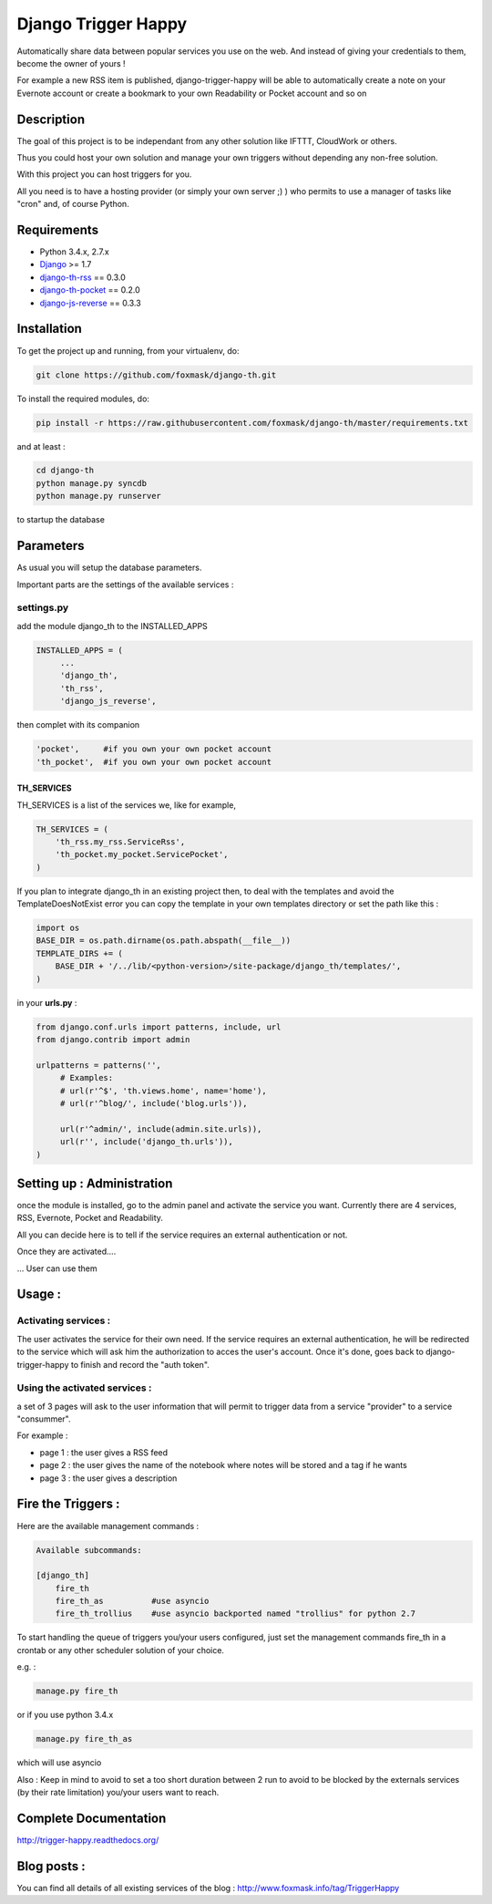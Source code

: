 ====================
Django Trigger Happy
====================

Automatically share data between popular services you use on the web.
And instead of giving your credentials to them, become the owner of yours !

For example a new RSS item is published, django-trigger-happy will be able to 
automatically create a note on your Evernote account or create a bookmark to
your own Readability or Pocket account and so on

.. image:: https://drone.io/github.com/foxmask/django-th/status.png

.. image:: http://foxmask.info/public/trigger_happy/trigger_happy_small.png


Description
===========
The goal of this project is to be independant from any other solution like 
IFTTT, CloudWork or others.

Thus you could host your own solution and manage your own triggers without 
depending any non-free solution.

With this project you can host triggers for you.

All you need is to have a hosting provider (or simply your own server ;) )
who permits to use a manager of tasks like "cron" and, of course Python.

Requirements
============
* Python 3.4.x, 2.7.x
* `Django <https://pypi.python.org/pypi/Django/>`_ >= 1.7
* `django-th-rss <https://github.com/foxmask/django-th-rss>`_ == 0.3.0
* `django-th-pocket <https://github.com/foxmask/django-th-pocket>`_ == 0.2.0
* `django-js-reverse <https://pypi.python.org/pypi/django-js-reverse/>`_ == 0.3.3


Installation
============
To get the project up and running, from your virtualenv, do:

.. code:: system
    
    git clone https://github.com/foxmask/django-th.git
    

To install the required modules, do:

.. code:: system

    pip install -r https://raw.githubusercontent.com/foxmask/django-th/master/requirements.txt

and at least :

.. code:: system
    
    cd django-th 
    python manage.py syncdb
    python manage.py runserver
    

to startup the database

Parameters
==========
As usual you will setup the database parameters.

Important parts are the settings of the available services :

settings.py 
-----------

add the module django_th to the INSTALLED_APPS


.. code:: python

   INSTALLED_APPS = (
        ...
        'django_th', 
        'th_rss',
        'django_js_reverse',


then complet with its companion

.. code:: python

        'pocket',     #if you own your own pocket account
        'th_pocket',  #if you own your own pocket account



TH_SERVICES
~~~~~~~~~~~

TH_SERVICES is a list of the services we, like for example,  

.. code:: python

    TH_SERVICES = (
        'th_rss.my_rss.ServiceRss',
        'th_pocket.my_pocket.ServicePocket',
    )


If you plan to integrate django_th in an existing project then, to deal with the templates and avoid the TemplateDoesNotExist error you can 
copy the template in your own templates directory or set the path like this :

.. code:: python

    import os
    BASE_DIR = os.path.dirname(os.path.abspath(__file__))
    TEMPLATE_DIRS += (
        BASE_DIR + '/../lib/<python-version>/site-package/django_th/templates/',
    )

in your **urls.py** : 

.. code:: python

    from django.conf.urls import patterns, include, url
    from django.contrib import admin

    urlpatterns = patterns('',
         # Examples:
         # url(r'^$', 'th.views.home', name='home'),
         # url(r'^blog/', include('blog.urls')),
  
         url(r'^admin/', include(admin.site.urls)),
         url(r'', include('django_th.urls')),
    )


Setting up : Administration
===========================

once the module is installed, go to the admin panel and activate the service you want. 
Currently there are 4 services, RSS, Evernote, Pocket and Readability.

All you can decide here is to tell if the service requires an external authentication or not.


.. image:: http://foxmask.info/public/trigger_happy/th_admin_pocket_activated.png

Once they are activated....

.. image:: http://foxmask.info/public/trigger_happy/admin_service_list.png

... User can use them


Usage :
=======

Activating services : 
---------------------

The user activates the service for their own need. If the service requires an external authentication, he will be redirected to the service which will ask him the authorization to acces the user's account. 
Once it's done, goes back to django-trigger-happy to finish and record the "auth token".

.. image:: http://foxmask.info/public/trigger_happy/public_services_activated.png

Using the activated services :
------------------------------

a set of 3 pages will ask to the user information that will permit to trigger data from a service "provider" to a service "consummer".

For example : 

* page 1 : the user gives a RSS feed
* page 2 : the user gives the name of the notebook where notes will be stored and a tag if he wants
* page 3 : the user gives a description


Fire the Triggers :
===================
Here are the available management commands :

.. code:: python

    Available subcommands:

    [django_th]
        fire_th
        fire_th_as          #use asyncio
        fire_th_trollius    #use asyncio backported named "trollius" for python 2.7

To start handling the queue of triggers you/your users configured, just set the management commands fire_th in a crontab or any other scheduler solution of your choice.

e.g. : 

.. code:: python

    manage.py fire_th 

or if you use python 3.4.x

.. code:: python

    manage.py fire_th_as


which will use asyncio

Also : Keep in mind to avoid to set a too short duration between 2 run to avoid to be blocked by the externals services (by their rate limitation) you/your users want to reach.


Complete Documentation
======================

http://trigger-happy.readthedocs.org/

.. image:: https://readthedocs.org/projects/trigger-happy/badge/?version=latest
   :target: https://readthedocs.org/projects/trigger-happy/?badge=latest
   :alt: Documentation Status


Blog posts :
============
You can find all details of all existing services of the blog :
http://www.foxmask.info/tag/TriggerHappy
